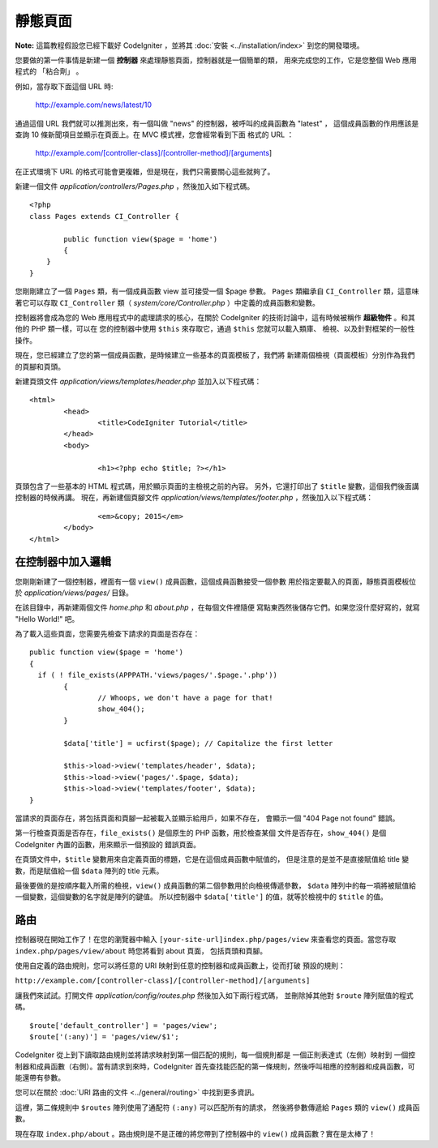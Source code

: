 ############
靜態頁面
############

**Note:** 這篇教程假設您已經下載好 CodeIgniter ，並將其 :doc:`安裝 <../installation/index>`
到您的開發環境。

您要做的第一件事情是新建一個 **控制器** 來處理靜態頁面，控制器就是一個簡單的類，
用來完成您的工作，它是您整個 Web 應用程式的 「粘合劑」 。

例如，當存取下面這個 URL 時:

	http://example.com/news/latest/10

通過這個 URL 我們就可以推測出來，有一個叫做 "news" 的控制器，被呼叫的成員函數為 "latest" ，
這個成員函數的作用應該是查詢 10 條新聞項目並顯示在頁面上。在 MVC 模式裡，您會經常看到下面
格式的 URL ：

	http://example.com/[controller-class]/[controller-method]/[arguments]

在正式環境下 URL 的格式可能會更複雜，但是現在，我們只需要關心這些就夠了。

新建一個文件 *application/controllers/Pages.php* ，然後加入如下程式碼。

::

	<?php
	class Pages extends CI_Controller {

		public function view($page = 'home')
		{
	    }
	}

您剛剛建立了一個 ``Pages`` 類，有一個成員函數 view 並可接受一個 $page 參數。
``Pages`` 類繼承自 ``CI_Controller`` 類，這意味著它可以存取 ``CI_Controller``
類（ *system/core/Controller.php* ）中定義的成員函數和變數。

控制器將會成為您的 Web 應用程式中的處理請求的核心，在關於 CodeIgniter
的技術討論中，這有時候被稱作 **超級物件** 。和其他的 PHP 類一樣，可以在
您的控制器中使用 ``$this`` 來存取它，通過 ``$this`` 您就可以載入類庫、
檢視、以及針對框架的一般性操作。

現在，您已經建立了您的第一個成員函數，是時候建立一些基本的頁面模板了，我們將
新建兩個檢視（頁面模板）分別作為我們的頁腳和頁頭。

新建頁頭文件 *application/views/templates/header.php* 並加入以下程式碼：

::

	<html>
		<head>
			<title>CodeIgniter Tutorial</title>
		</head>
		<body>

			<h1><?php echo $title; ?></h1>

頁頭包含了一些基本的 HTML 程式碼，用於顯示頁面的主檢視之前的內容。
另外，它還打印出了 ``$title`` 變數，這個我們後面講控制器的時候再講。
現在，再新建個頁腳文件 *application/views/templates/footer.php* ，然後加入以下程式碼：

::

			<em>&copy; 2015</em>
		</body>
	</html>

在控制器中加入邏輯
------------------------------

您剛剛新建了一個控制器，裡面有一個 ``view()`` 成員函數，這個成員函數接受一個參數
用於指定要載入的頁面，靜態頁面模板位於 *application/views/pages/* 目錄。

在該目錄中，再新建兩個文件 *home.php* 和 *about.php* ，在每個文件裡隨便
寫點東西然後儲存它們。如果您沒什麼好寫的，就寫 "Hello World!" 吧。

為了載入這些頁面，您需要先檢查下請求的頁面是否存在：

::

	public function view($page = 'home')
	{
	  if ( ! file_exists(APPPATH.'views/pages/'.$page.'.php'))
		{
			// Whoops, we don't have a page for that!
			show_404();
		}

		$data['title'] = ucfirst($page); // Capitalize the first letter

		$this->load->view('templates/header', $data);
		$this->load->view('pages/'.$page, $data);
		$this->load->view('templates/footer', $data);
	}

當請求的頁面存在，將包括頁面和頁腳一起被載入並顯示給用戶，如果不存在，
會顯示一個 "404 Page not found" 錯誤。

第一行檢查頁面是否存在，``file_exists()`` 是個原生的 PHP 函數，用於檢查某個
文件是否存在，``show_404()`` 是個 CodeIgniter 內置的函數，用來顯示一個預設的
錯誤頁面。

在頁頭文件中，``$title`` 變數用來自定義頁面的標題，它是在這個成員函數中賦值的，
但是注意的是並不是直接賦值給 title 變數，而是賦值給一個 ``$data`` 陣列的
title 元素。

最後要做的是按順序載入所需的檢視，``view()`` 成員函數的第二個參數用於向檢視傳遞參數，
``$data`` 陣列中的每一項將被賦值給一個變數，這個變數的名字就是陣列的鍵值。
所以控制器中 ``$data['title']`` 的值，就等於檢視中的 ``$title`` 的值。

路由
-------

控制器現在開始工作了！在您的瀏覽器中輸入 ``[your-site-url]index.php/pages/view``
來查看您的頁面。當您存取 ``index.php/pages/view/about`` 時您將看到 about 頁面，
包括頁頭和頁腳。

使用自定義的路由規則，您可以將任意的 URI 映射到任意的控制器和成員函數上，從而打破
預設的規則：

``http://example.com/[controller-class]/[controller-method]/[arguments]``

讓我們來試試。打開文件 *application/config/routes.php* 然後加入如下兩行程式碼，
並刪除掉其他對 ``$route`` 陣列賦值的程式碼。

::

	$route['default_controller'] = 'pages/view';
	$route['(:any)'] = 'pages/view/$1';

CodeIgniter 從上到下讀取路由規則並將請求映射到第一個匹配的規則，每一個規則都是
一個正則表達式（左側）映射到 一個控制器和成員函數（右側）。當有請求到來時，CodeIgniter
首先查找能匹配的第一條規則，然後呼叫相應的控制器和成員函數，可能還帶有參數。

您可以在關於 :doc:`URI 路由的文件 <../general/routing>` 中找到更多資訊。

這裡，第二條規則中 ``$routes`` 陣列使用了通配符 ``(:any)`` 可以匹配所有的請求，
然後將參數傳遞給 ``Pages`` 類的 ``view()`` 成員函數。

現在存取 ``index.php/about`` 。路由規則是不是正確的將您帶到了控制器中的 ``view()`` 成員函數？實在是太棒了！
